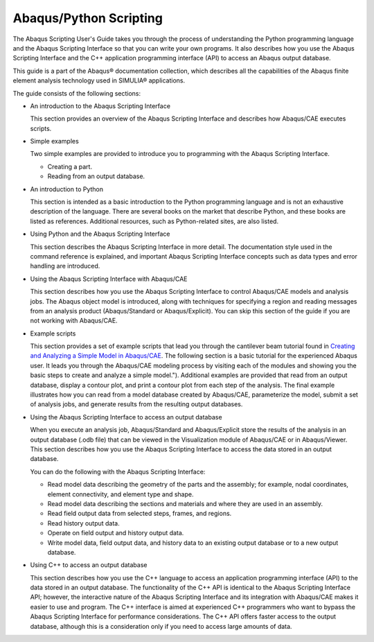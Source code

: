 =======================
Abaqus/Python Scripting
=======================

The Abaqus Scripting User's Guide takes you through the process of understanding the Python programming language and the Abaqus Scripting Interface so that you can write your own programs. It also describes how you use the Abaqus Scripting Interface and the C++ application programming interface (API) to access an Abaqus output database.

This guide is a part of the Abaqus® documentation collection, which describes all the capabilities of the Abaqus finite element analysis technology used in SIMULIA® applications.

The guide consists of the following sections:

- An introduction to the Abaqus Scripting Interface

  This section provides an overview of the Abaqus Scripting Interface and describes how Abaqus/CAE executes scripts.

- Simple examples

  Two simple examples are provided to introduce you to programming with the Abaqus Scripting Interface.

  * Creating a part.   
  * Reading from an output database.
    

- An introduction to Python

  This section is intended as a basic introduction to the Python programming language and is not an exhaustive description of the language. There are several books on the market that describe Python, and these books are listed as references. Additional resources, such as Python-related sites, are also listed.

- Using Python and the Abaqus Scripting Interface

  This section describes the Abaqus Scripting Interface in more detail. The documentation style used in the command reference is explained, and important Abaqus Scripting Interface concepts such as data types and error handling are introduced.

- Using the Abaqus Scripting Interface with Abaqus/CAE

  This section describes how you use the Abaqus Scripting Interface to control Abaqus/CAE models and analysis jobs. The Abaqus object model is introduced, along with techniques for specifying a region and reading messages from an analysis product (Abaqus/Standard or Abaqus/Explicit). You can skip this section of the guide if you are not working with Abaqus/CAE.

- Example scripts

  This section provides a set of example scripts that lead you through the cantilever beam tutorial found in `Creating and Analyzing a Simple Model in Abaqus/CAE <https://help.3ds.com/2021/english/dssimulia_established/SIMACAEGSARefMap/simagsa-m-Caebeam-sb.htm?contextscope=all#simagsa-m-Caebeam-sb>`_. The following section is a basic tutorial for the experienced Abaqus user. It leads you through the Abaqus/CAE modeling process by visiting each of the modules and showing you the basic steps to create and analyze a simple model."). Additional examples are provided that read from an output database, display a contour plot, and print a contour plot from each step of the analysis. The final example illustrates how you can read from a model database created by Abaqus/CAE, parameterize the model, submit a set of analysis jobs, and generate results from the resulting output databases.

- Using the Abaqus Scripting Interface to access an output database

  When you execute an analysis job, Abaqus/Standard and Abaqus/Explicit store the results of the analysis in an output database (.odb file) that can be viewed in the Visualization module of Abaqus/CAE or in Abaqus/Viewer. This section describes how you use the Abaqus Scripting Interface to access the data stored in an output database.

  You can do the following with the Abaqus Scripting Interface:

  * Read model data describing the geometry of the parts and the assembly; for example, nodal coordinates, element connectivity, and element type and shape.
  * Read model data describing the sections and materials and where they are used in an assembly.
  * Read field output data from selected steps, frames, and regions.
  * Read history output data.
  * Operate on field output and history output data.
  * Write model data, field output data, and history data to an existing output database or to a new output database.
    

- Using C++ to access an output database

  This section describes how you use the C++ language to access an application programming interface (API) to the data stored in an output database. The functionality of the C++ API is identical to the Abaqus Scripting Interface API; however, the interactive nature of the Abaqus Scripting Interface and its integration with Abaqus/CAE makes it easier to use and program. The C++ interface is aimed at experienced C++ programmers who want to bypass the Abaqus Scripting Interface for performance considerations. The C++ API offers faster access to the output database, although this is a consideration only if you need to access large amounts of data.